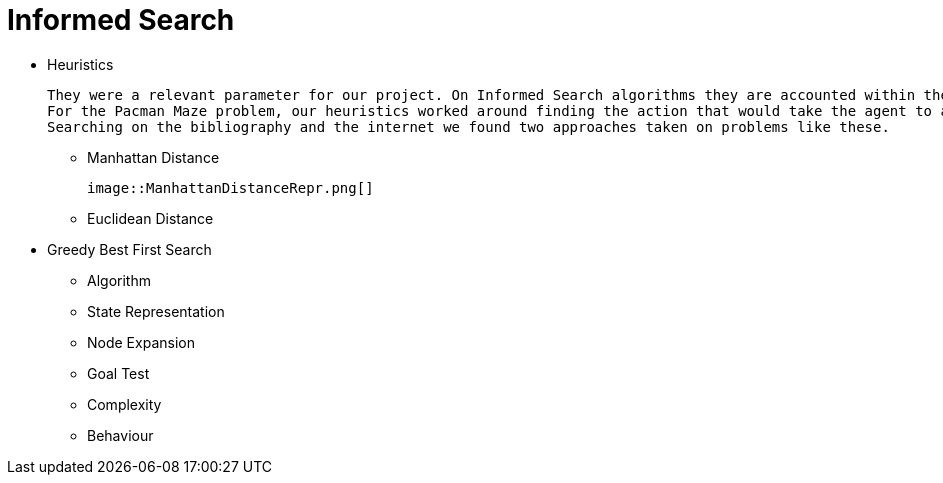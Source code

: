 = Informed Search

* Heuristics

    They were a relevant parameter for our project. On Informed Search algorithms they are accounted within the path cost to serve as an evaluation that our agent will use to choose the next step it will take, the next action, and help to find a solution (sometimes optimal sometimes not) to our problem.
    For the Pacman Maze problem, our heuristics worked around finding the action that would take the agent to a less distant point to the goal.
    Searching on the bibliography and the internet we found two approaches taken on problems like these.

** Manhattan Distance

    image::ManhattanDistanceRepr.png[]




    

** Euclidean Distance


* Greedy Best First Search

    ** Algorithm

    
    ** State Representation

    ** Node Expansion

    ** Goal Test

    ** Complexity

    ** Behaviour



    


        






